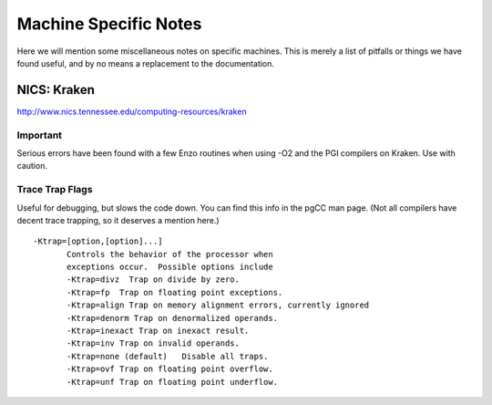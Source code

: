 .. _MachineNotes:

Machine Specific Notes
======================

Here we will mention some miscellaneous notes on specific machines.
This is merely a list of pitfalls or things we have found useful,
and by no means a replacement to the documentation.

NICS: Kraken
------------

`http://www.nics.tennessee.edu/computing-resources/kraken <http://www.nics.tennessee.edu/computing-resources/kraken>`_

Important
~~~~~~~~~

Serious errors have been found with a few Enzo routines when using
-O2 and the PGI compilers on Kraken. Use with caution.

Trace Trap Flags
~~~~~~~~~~~~~~~~

Useful for debugging, but slows the code down. You can find this
info in the pgCC man page. (Not all compilers have decent trace
trapping, so it deserves a mention here.)

::

     -Ktrap=[option,[option]...]
            Controls the behavior of the processor when
            exceptions occur.  Possible options include
            -Ktrap=divz  Trap on divide by zero.
            -Ktrap=fp  Trap on floating point exceptions.          
            -Ktrap=align Trap on memory alignment errors, currently ignored
            -Ktrap=denorm Trap on denormalized operands.
            -Ktrap=inexact Trap on inexact result.
            -Ktrap=inv Trap on invalid operands.
            -Ktrap=none (default)   Disable all traps.
            -Ktrap=ovf Trap on floating point overflow.
            -Ktrap=unf Trap on floating point underflow.
                          


